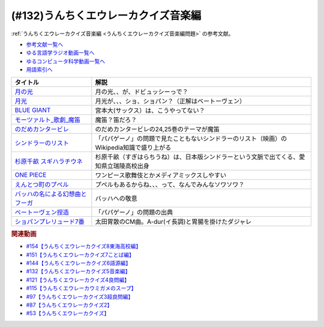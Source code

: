 .. _うんちくエウレーカクイズ音楽編参考文献:

.. :ref:`参考文献:うんちくエウレーカクイズ音楽編 <うんちくエウレーカクイズ音楽編参考文献>`

(#132)うんちくエウレーカクイズ音楽編
=============================================
:ref:`うんちくエウレーカクイズ音楽編 <うんちくエウレーカクイズ音楽編問題>` の参考文献。

* `参考文献一覧へ </reference/>`_ 
* `ゆる言語学ラジオ動画一覧へ </videos/yurugengo_radio_list.html>`_ 
* `ゆるコンピュータ科学動画一覧へ </videos/yurucomputer_radio_list.html>`_ 
* `用語索引へ </genindex.html>`_ 

.. raw:: html

  <!--BLUE GIANT--><a href="https://www.amazon.co.jp/BLUE-GIANT%EF%BC%88%EF%BC%91%EF%BC%89-%E3%83%93%E3%83%83%E3%82%B0%E3%82%B3%E3%83%9F%E3%83%83%E3%82%AF%E3%82%B9-%E7%9F%B3%E5%A1%9A%E7%9C%9F%E4%B8%80-ebook/dp/B00GSMDY48?__mk_ja_JP=%E3%82%AB%E3%82%BF%E3%82%AB%E3%83%8A&crid=6TWM09IWL4KZ&keywords=%E3%83%96%E3%83%AB%E3%83%BC%E3%82%B8%E3%83%A3%E3%82%A4%E3%82%A2%E3%83%B3%E3%83%88&qid=1654915974&sprefix=%E3%83%96%E3%83%AB%E3%83%BC%E3%82%B8%E3%83%A3%E3%82%A4%E3%82%A2%E3%83%B3%E3%83%88%2Caps%2C237&sr=8-2&linkCode=li1&tag=takaoutputblo-22&linkId=b4c42871aa49c3a60b431ff2f39aa957&language=ja_JP&ref_=as_li_ss_il" target="_blank"><img border="0" src="//ws-fe.amazon-adsystem.com/widgets/q?_encoding=UTF8&ASIN=B00GSMDY48&Format=_SL110_&ID=AsinImage&MarketPlace=JP&ServiceVersion=20070822&WS=1&tag=takaoutputblo-22&language=ja_JP" ></a><img src="https://ir-jp.amazon-adsystem.com/e/ir?t=takaoutputblo-22&language=ja_JP&l=li1&o=9&a=B00GSMDY48" width="1" height="1" border="0" alt="" style="border:none !important; margin:0px !important;" />
  <!--モーツァルト: 歌劇(魔笛)--><a href="https://www.amazon.co.jp/%E3%83%A2%E3%83%BC%E3%83%84%E3%82%A1%E3%83%AB%E3%83%88-%E6%AD%8C%E5%8A%87%E3%80%8A%E9%AD%94%E7%AC%9B%E3%80%8B-DVD-%E3%82%B8%E3%82%A7%E3%82%A4%E3%83%A0%E3%82%BA%E3%83%BB%E3%83%AC%E3%83%B4%E3%82%A1%E3%82%A4%E3%83%B3/dp/B08CPB4V1S?__mk_ja_JP=%E3%82%AB%E3%82%BF%E3%82%AB%E3%83%8A&crid=2FQGQWUGIQ428&keywords=%E9%AD%94%E7%AC%9B&qid=1654917940&sprefix=%E9%AD%94%E7%AC%9B%2Caps%2C214&sr=8-1&linkCode=li1&tag=takaoutputblo-22&linkId=95ec4dbcdb923be6cd6c7b564b4abde7&language=ja_JP&ref_=as_li_ss_il" target="_blank"><img border="0" src="//ws-fe.amazon-adsystem.com/widgets/q?_encoding=UTF8&ASIN=B08CPB4V1S&Format=_SL110_&ID=AsinImage&MarketPlace=JP&ServiceVersion=20070822&WS=1&tag=takaoutputblo-22&language=ja_JP" ></a><img src="https://ir-jp.amazon-adsystem.com/e/ir?t=takaoutputblo-22&language=ja_JP&l=li1&o=9&a=B08CPB4V1S" width="1" height="1" border="0" alt="" style="border:none !important; margin:0px !important;" />
  <!--のだめカンタービレ--><a href="https://www.amazon.co.jp/%E3%81%AE%E3%81%A0%E3%82%81%E3%82%AB%E3%83%B3%E3%82%BF%E3%83%BC%E3%83%93%E3%83%AC%EF%BC%88%EF%BC%91%EF%BC%89-%EF%BC%AB%EF%BD%89%EF%BD%93%EF%BD%93%E3%82%B3%E3%83%9F%E3%83%83%E3%82%AF%E3%82%B9-%E4%BA%8C%E3%83%8E%E5%AE%AE%E7%9F%A5%E5%AD%90-ebook/dp/B009KWU90U?__mk_ja_JP=%E3%82%AB%E3%82%BF%E3%82%AB%E3%83%8A&crid=1DT2841GW423A&keywords=%E3%81%AE%E3%81%A0%E3%82%81%E3%82%AB%E3%83%B3%E3%82%BF%E3%83%BC%E3%83%93%E3%83%AC&qid=1654916065&sprefix=%E3%81%AE%E3%81%A0%E3%82%81%E3%82%AB%E3%83%B3%E3%82%BF%E3%83%BC%E3%83%93%E3%83%AC%2Caps%2C167&sr=8-4&linkCode=li1&tag=takaoutputblo-22&linkId=f844beebecce2d92ae3397b4c2b08f34&language=ja_JP&ref_=as_li_ss_il" target="_blank"><img border="0" src="//ws-fe.amazon-adsystem.com/widgets/q?_encoding=UTF8&ASIN=B009KWU90U&Format=_SL110_&ID=AsinImage&MarketPlace=JP&ServiceVersion=20070822&WS=1&tag=takaoutputblo-22&language=ja_JP" ></a><img src="https://ir-jp.amazon-adsystem.com/e/ir?t=takaoutputblo-22&language=ja_JP&l=li1&o=9&a=B009KWU90U" width="1" height="1" border="0" alt="" style="border:none !important; margin:0px !important;" />
  <!--シンドラーのリスト--><a href="https://www.amazon.co.jp/%E3%82%B7%E3%83%B3%E3%83%89%E3%83%A9%E3%83%BC%E3%81%AE%E3%83%AA%E3%82%B9%E3%83%88-%E3%82%B9%E3%83%9A%E3%82%B7%E3%83%A3%E3%83%AB%E3%83%BB%E3%82%A8%E3%83%87%E3%82%A3%E3%82%B7%E3%83%A7%E3%83%B3-DVD-%E3%83%AA%E3%83%BC%E3%82%A2%E3%83%A0%E3%83%BB%E3%83%8B%E3%83%BC%E3%82%BD%E3%83%B3/dp/B006QJS77C?__mk_ja_JP=%E3%82%AB%E3%82%BF%E3%82%AB%E3%83%8A&crid=IPU8JGHFJZXE&keywords=%E3%82%B7%E3%83%B3%E3%83%89%E3%83%A9%E3%83%BC%E3%81%AE%E3%83%AA%E3%82%B9%E3%83%88&qid=1654916167&sprefix=%E3%82%B7%E3%83%B3%E3%83%89%E3%83%A9%E3%83%BC%E3%81%AE%E3%83%AA%E3%82%B9%E3%83%88%2Caps%2C159&sr=8-4&linkCode=li1&tag=takaoutputblo-22&linkId=2c141dfd825558db868f694d9a311005&language=ja_JP&ref_=as_li_ss_il" target="_blank"><img border="0" src="//ws-fe.amazon-adsystem.com/widgets/q?_encoding=UTF8&ASIN=B006QJS77C&Format=_SL110_&ID=AsinImage&MarketPlace=JP&ServiceVersion=20070822&WS=1&tag=takaoutputblo-22&language=ja_JP" ></a><img src="https://ir-jp.amazon-adsystem.com/e/ir?t=takaoutputblo-22&language=ja_JP&l=li1&o=9&a=B006QJS77C" width="1" height="1" border="0" alt="" style="border:none !important; margin:0px !important;" />
  <!--杉原千畝 スギハラチウネ--><a href="https://www.amazon.co.jp/%E6%9D%89%E5%8E%9F%E5%8D%83%E7%95%9D-%E3%82%B9%E3%82%AE%E3%83%8F%E3%83%A9%E3%83%81%E3%82%A6%E3%83%8D-DVD%E9%80%9A%E5%B8%B8%E7%89%88-%E5%94%90%E6%B2%A2%E5%AF%BF%E6%98%8E/dp/B01C826Q82?crid=1D44Y1OQLSZKT&keywords=%E6%9D%89%E5%8E%9F%E5%8D%83%E7%95%9D+%E3%82%B9%E3%82%AE%E3%83%8F%E3%83%A9%E3%83%81%E3%82%A6%E3%83%8D&qid=1654916444&s=dvd&sprefix=%E6%9D%89%E5%8E%9F%E5%8D%83%E7%95%9D%2Cdvd%2C160&sr=1-1&linkCode=li1&tag=takaoutputblo-22&linkId=3908690c5f4f2b48a78282bc2552b906&language=ja_JP&ref_=as_li_ss_il" target="_blank"><img border="0" src="//ws-fe.amazon-adsystem.com/widgets/q?_encoding=UTF8&ASIN=B01C826Q82&Format=_SL110_&ID=AsinImage&MarketPlace=JP&ServiceVersion=20070822&WS=1&tag=takaoutputblo-22&language=ja_JP" ></a><img src="https://ir-jp.amazon-adsystem.com/e/ir?t=takaoutputblo-22&language=ja_JP&l=li1&o=9&a=B01C826Q82" width="1" height="1" border="0" alt="" style="border:none !important; margin:0px !important;" />
  <!--ONE PIECE--><a href="https://www.amazon.co.jp/ONE-PIECE-%E3%83%A2%E3%83%8E%E3%82%AF%E3%83%AD%E7%89%88-1-%E3%82%B8%E3%83%A3%E3%83%B3%E3%83%97%E3%82%B3%E3%83%9F%E3%83%83%E3%82%AF%E3%82%B9DIGITAL-ebook/dp/B009GZK2YE?__mk_ja_JP=%E3%82%AB%E3%82%BF%E3%82%AB%E3%83%8A&crid=35FP5U928YHT&keywords=%E3%83%AF%E3%83%B3%E3%83%94%E3%83%BC%E3%82%B9+1&qid=1654918616&sprefix=%E3%83%AF%E3%83%B3%E3%83%94%E3%83%BC%E3%82%B9+1%2Caps%2C162&sr=8-1&linkCode=li1&tag=takaoutputblo-22&linkId=a0989589f935ef4b4f9ba3a3085e3a93&language=ja_JP&ref_=as_li_ss_il" target="_blank"><img border="0" src="//ws-fe.amazon-adsystem.com/widgets/q?_encoding=UTF8&ASIN=B009GZK2YE&Format=_SL110_&ID=AsinImage&MarketPlace=JP&ServiceVersion=20070822&WS=1&tag=takaoutputblo-22&language=ja_JP" ></a><img src="https://ir-jp.amazon-adsystem.com/e/ir?t=takaoutputblo-22&language=ja_JP&l=li1&o=9&a=B009GZK2YE" width="1" height="1" border="0" alt="" style="border:none !important; margin:0px !important;" />
  <!--えんとつ町のプペル--><a href="https://www.amazon.co.jp/%E3%81%88%E3%82%93%E3%81%A8%E3%81%A4%E7%94%BA%E3%81%AE%E3%83%97%E3%83%9A%E3%83%AB-%E3%81%AB%E3%81%97%E3%81%AE-%E3%81%82%E3%81%8D%E3%81%B2%E3%82%8D/dp/4344030168?__mk_ja_JP=%E3%82%AB%E3%82%BF%E3%82%AB%E3%83%8A&crid=2T84HAYO91R83&keywords=%E3%83%97%E3%83%9A%E3%83%AB&qid=1654918656&sprefix=%E3%83%97%E3%83%9A%E3%83%AB%2Caps%2C167&sr=8-6&linkCode=li1&tag=takaoutputblo-22&linkId=ad163a0fca25264fba5c5828e6d165b6&language=ja_JP&ref_=as_li_ss_il" target="_blank"><img border="0" src="//ws-fe.amazon-adsystem.com/widgets/q?_encoding=UTF8&ASIN=4344030168&Format=_SL110_&ID=AsinImage&MarketPlace=JP&ServiceVersion=20070822&WS=1&tag=takaoutputblo-22&language=ja_JP" ></a><img src="https://ir-jp.amazon-adsystem.com/e/ir?t=takaoutputblo-22&language=ja_JP&l=li1&o=9&a=4344030168" width="1" height="1" border="0" alt="" style="border:none !important; margin:0px !important;" />
  <!--ベートーヴェン捏造--><a href="https://www.amazon.co.jp/%E3%83%99%E3%83%BC%E3%83%88%E3%83%BC%E3%83%B4%E3%82%A7%E3%83%B3%E6%8D%8F%E9%80%A0-%E5%90%8D%E3%83%97%E3%83%AD%E3%83%87%E3%83%A5%E3%83%BC%E3%82%B5%E3%83%BC%E3%81%AF%E5%98%98%E3%82%92%E3%81%A4%E3%81%8F-%E3%81%8B%E3%81%92%E3%81%AF%E3%82%89-%E5%8F%B2%E5%B8%86/dp/4760150234?__mk_ja_JP=%E3%82%AB%E3%82%BF%E3%82%AB%E3%83%8A&crid=A5GOH6UZ84I4&keywords=%E3%83%99%E3%83%BC%E3%83%88%E3%83%BC%E3%83%B4%E3%82%A7%E3%83%B3%E6%8D%8F%E9%80%A0+%E5%90%8D%E3%83%97%E3%83%AD%E3%83%87%E3%83%A5%E3%83%BC%E3%82%B5%E3%83%BC%E3%81%AF%E5%98%98%E3%82%92%E3%81%A4%E3%81%8F&qid=1654432193&sprefix=%E3%83%99%E3%83%BC%E3%83%88%E3%83%BC%E3%83%B4%E3%82%A7%E3%83%B3%E6%8D%8F%E9%80%A0+%E5%90%8D%E3%83%97%E3%83%AD%E3%83%87%E3%83%A5%E3%83%BC%E3%82%B5%E3%83%BC%E3%81%AF%E5%98%98%E3%82%92%E3%81%A4%E3%81%8F%2Caps%2C502&sr=8-1&linkCode=li1&tag=takaoutputblo-22&linkId=276d750876cc552407d999e6fe9d1180&language=ja_JP&ref_=as_li_ss_il" target="_blank"><img border="0" src="//ws-fe.amazon-adsystem.com/widgets/q?_encoding=UTF8&ASIN=4760150234&Format=_SL110_&ID=AsinImage&MarketPlace=JP&ServiceVersion=20070822&WS=1&tag=takaoutputblo-22&language=ja_JP" ></a><img src="https://ir-jp.amazon-adsystem.com/e/ir?t=takaoutputblo-22&language=ja_JP&l=li1&o=9&a=4760150234" width="1" height="1" border="0" alt="" style="border:none !important; margin:0px !important;" />

+-----------------------------------+-------------------------------------------------------------------------------------------+
|             タイトル              |                                           解説                                            |
+===================================+===========================================================================================+
| `月の光`_                         | 月の光、、が、ドビュッシーっで？                                                          |
+-----------------------------------+-------------------------------------------------------------------------------------------+
| `月光`_                           | 月光が、、、ショ、ショパン？（正解はベートーヴェン）                                      |
+-----------------------------------+-------------------------------------------------------------------------------------------+
| `BLUE GIANT`_                     | 宮本大(サックス）は、こうやってない？                                                     |
+-----------------------------------+-------------------------------------------------------------------------------------------+
| `モーツァルト_歌劇_魔笛`_         | 魔笛？笛だろ？                                                                            |
+-----------------------------------+-------------------------------------------------------------------------------------------+
| `のだめカンタービレ`_             | のだめカンタービレの24,25巻のテーマが魔笛                                                 |
+-----------------------------------+-------------------------------------------------------------------------------------------+
| `シンドラーのリスト`_             | 「パパゲーノ」の問題で見たこともないシンドラーのリスト（映画）のWikipedia知識で盛り上がる |
+-----------------------------------+-------------------------------------------------------------------------------------------+
| `杉原千畝 スギハラチウネ`_        | 杉原千畝（すぎはらちうね）は、日本版シンドラーという文脈で出てくる、愛知県立瑞陵高校出身  |
+-----------------------------------+-------------------------------------------------------------------------------------------+
| `ONE PIECE`_                      | ワンピース歌舞伎とかメディアミックスしやすい                                              |
+-----------------------------------+-------------------------------------------------------------------------------------------+
| `えんとつ町のプペル`_             | プペルもあるからね、、、って、なんでみんなソワソワ？                                      |
+-----------------------------------+-------------------------------------------------------------------------------------------+
| `バッハの名による幻想曲とフーガ`_ | バッハへの敬意                                                                            |
+-----------------------------------+-------------------------------------------------------------------------------------------+
| `ベートーヴェン捏造`_             | 「パパゲーノ」の問題の出典                                                                |
+-----------------------------------+-------------------------------------------------------------------------------------------+
| `ショパンプレリュード7番`_        | 太田胃散のCM曲。A-dur(イ長調)と胃腸を掛けたダジャレ                                       |
+-----------------------------------+-------------------------------------------------------------------------------------------+
.. _えんとつ町のプペル: https://amzn.to/3zyfvI4
.. _ONE PIECE: https://amzn.to/3xeQ5w0
.. _モーツァルト_歌劇_魔笛: https://amzn.to/3tuWTVs
.. _バッハの名による幻想曲とフーガ: https://youtu.be/rrxSrBh88Cs
.. _月光: https://youtu.be/W0UrRWyIZ74
.. _月の光: https://youtu.be/otnAini4vmQ
.. _ショパンプレリュード7番: https://www.youtube.com/watch?v=NzDkiXpAbGs&t=1283s
.. _ベートーヴェン捏造: https://amzn.to/3xH6nQ3
.. _杉原千畝 スギハラチウネ: https://amzn.to/3xloCJk
.. _シンドラーのリスト: https://amzn.to/3HbtLYM
.. _のだめカンタービレ: https://amzn.to/3QfPF1d
.. _BLUE GIANT: https://amzn.to/3aLfshx

.. rubric:: 関連動画
* `#154【うんちくエウレーカクイズ8東海高校編】`_
* `#151【うんちくエウレーカクイズ7ことば編】`_
* `#144【うんちくエウレーカクイズ6語源編】`_
* `#132【うんちくエウレーカクイズ5音楽編】`_
* `#121【うんちくエウレーカクイズ4良問編】`_
* `#115【うんちくエウレーカウミガメのスープ】`_
* `#97【うんちくエウレーカクイズ3超良問編】`_
* `#87【うんちくエウレーカクイズ2】`_
* `#53【うんちくエウレーカクイズ】`_

.. _#154【うんちくエウレーカクイズ8東海高校編】: https://www.youtube.com/watch?v=aeKlmqPBXdY
.. _#151【うんちくエウレーカクイズ7ことば編】: https://www.youtube.com/watch?v=in8p_9XIi24
.. _#144【うんちくエウレーカクイズ6語源編】: https://www.youtube.com/watch?v=hc5EuJ4A4t4
.. _#132【うんちくエウレーカクイズ5音楽編】: https://www.youtube.com/watch?v=OsN8H6u3Vs4
.. _#121【うんちくエウレーカクイズ4良問編】: https://www.youtube.com/watch?v=GOlmrYFZQ4c
.. _#115【うんちくエウレーカウミガメのスープ】: https://www.youtube.com/watch?v=9kFL26oCKVs
.. _#97【うんちくエウレーカクイズ3超良問編】: https://www.youtube.com/watch?v=FSmLfHsVjSo
.. _#87【うんちくエウレーカクイズ2】: https://www.youtube.com/watch?v=e4fDwDNc11Q
.. _#53【うんちくエウレーカクイズ】: https://www.youtube.com/watch?v=LteliiwAFe4

